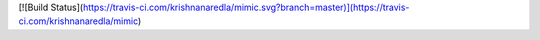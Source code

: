 [![Build Status](https://travis-ci.com/krishnanaredla/mimic.svg?branch=master)](https://travis-ci.com/krishnanaredla/mimic)
